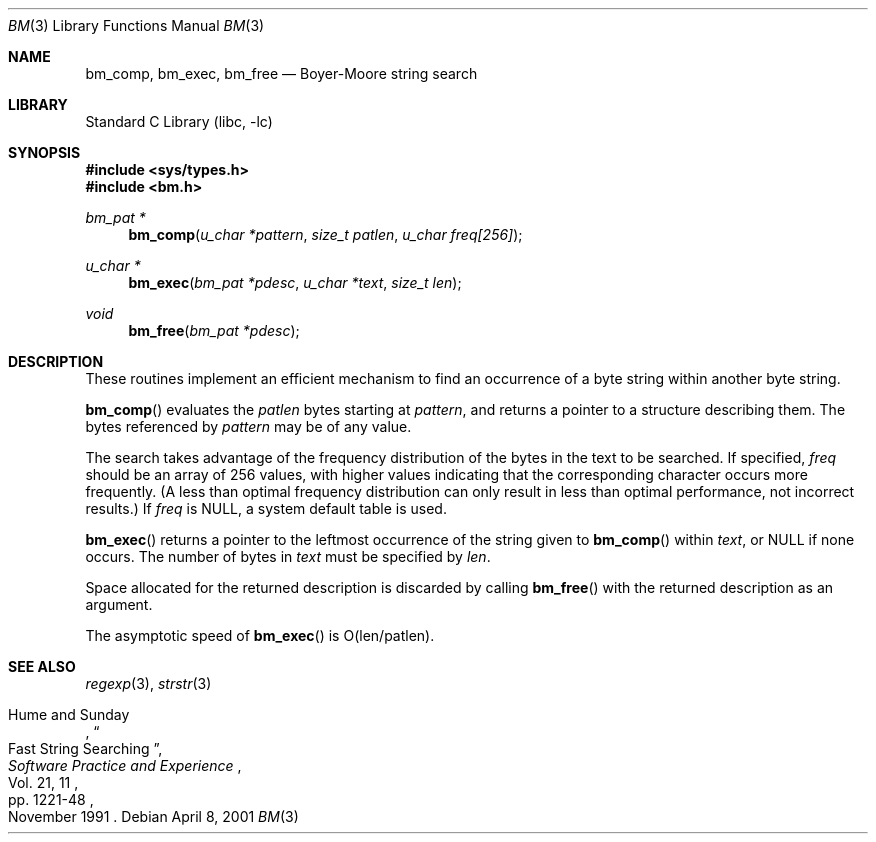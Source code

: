 .\" $NetBSD: bm.3,v 1.4 2001/04/09 12:07:57 wiz Exp $
.\"
.\" Copyright (c) 1994
.\"	The Regents of the University of California.  All rights reserved.
.\"
.\" This code is derived from software contributed to Berkeley by
.\" Andrew Hume of AT&T Bell Laboratories.
.\"
.\" Redistribution and use in source and binary forms, with or without
.\" modification, are permitted provided that the following conditions
.\" are met:
.\" 1. Redistributions of source code must retain the above copyright
.\"    notice, this list of conditions and the following disclaimer.
.\" 2. Redistributions in binary form must reproduce the above copyright
.\"    notice, this list of conditions and the following disclaimer in the
.\"    documentation and/or other materials provided with the distribution.
.\" 3. All advertising materials mentioning features or use of this software
.\"    must display the following acknowledgement:
.\"	This product includes software developed by the University of
.\"	California, Berkeley and its contributors.
.\" 4. Neither the name of the University nor the names of its contributors
.\"    may be used to endorse or promote products derived from this software
.\"    without specific prior written permission.
.\"
.\" THIS SOFTWARE IS PROVIDED BY THE REGENTS AND CONTRIBUTORS ``AS IS'' AND
.\" ANY EXPRESS OR IMPLIED WARRANTIES, INCLUDING, BUT NOT LIMITED TO, THE
.\" IMPLIED WARRANTIES OF MERCHANTABILITY AND FITNESS FOR A PARTICULAR PURPOSE
.\" ARE DISCLAIMED.  IN NO EVENT SHALL THE REGENTS OR CONTRIBUTORS BE LIABLE
.\" FOR ANY DIRECT, INDIRECT, INCIDENTAL, SPECIAL, EXEMPLARY, OR CONSEQUENTIAL
.\" DAMAGES (INCLUDING, BUT NOT LIMITED TO, PROCUREMENT OF SUBSTITUTE GOODS
.\" OR SERVICES; LOSS OF USE, DATA, OR PROFITS; OR BUSINESS INTERRUPTION)
.\" HOWEVER CAUSED AND ON ANY THEORY OF LIABILITY, WHETHER IN CONTRACT, STRICT
.\" LIABILITY, OR TORT (INCLUDING NEGLIGENCE OR OTHERWISE) ARISING IN ANY WAY
.\" OUT OF THE USE OF THIS SOFTWARE, EVEN IF ADVISED OF THE POSSIBILITY OF
.\" SUCH DAMAGE.
.\"
.\"	from: @(#)bm.3	8.4 (Berkeley) 6/21/94
.\"
.Dd April 8, 2001
.Dt BM 3
.Os
.Sh NAME
.Nm bm_comp ,
.Nm bm_exec ,
.Nm bm_free
.Nd Boyer-Moore string search
.Sh LIBRARY
.Lb libc
.Sh SYNOPSIS
.Fd #include <sys/types.h>
.Fd #include <bm.h>
.Ft bm_pat *
.Fn bm_comp "u_char *pattern" "size_t patlen" "u_char freq[256]"
.Ft u_char *
.Fn bm_exec "bm_pat *pdesc" "u_char *text" "size_t len"
.Ft void
.Fn bm_free "bm_pat *pdesc"
.Sh DESCRIPTION
These routines implement an efficient mechanism to find an
occurrence of a byte string within another byte string.
.Pp
.Fn bm_comp
evaluates the
.Fa patlen
bytes starting at
.Fa pattern ,
and returns a pointer to a structure describing them.
The bytes referenced by
.Fa pattern
may be of any value.
.Pp
The search takes advantage of the frequency distribution of the
bytes in the text to be searched.
If specified,
.Fa freq
should be an array of 256 values,
with higher values indicating that the corresponding character occurs
more frequently.
(A less than optimal frequency distribution can only result in less
than optimal performance, not incorrect results.)
If
.Fa freq
is NULL,
a system default table is used.
.Pp
.Fn bm_exec
returns a pointer to the leftmost occurrence of the string given to
.Fn bm_comp
within
.Fa text ,
or NULL if none occurs.
The number of bytes in
.Fa text
must be specified by
.Fa len .
.Pp
Space allocated for the returned description is discarded
by calling
.Fn bm_free
with the returned description as an argument.
.Pp
The asymptotic speed of
.Fn bm_exec
is O(len/patlen).
.Sh SEE ALSO
.Xr regexp 3 ,
.Xr strstr 3
.Rs
.%A Hume and Sunday
.%D November 1991
.%J "Software Practice and Experience"
.%P pp. 1221-48
.%T "Fast String Searching"
.%V Vol. 21, 11
.Re
